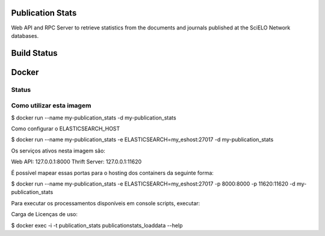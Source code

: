 Publication Stats
=================

Web API and RPC Server to retrieve statistics from the documents and journals published at
the SciELO Network databases.

Build Status
============

.. image:: https://travis-ci.org/scieloorg/publication_stats.svg
    :target: https://travis-ci.org/scieloorg/publication_stats

Docker
======

Status
------

.. image:: https://images.microbadger.com/badges/image/scieloorg/publication_stats.svg
    :target: https://hub.docker.com/r/scieloorg/publication_stats
    
.. image:: https://images.microbadger.com/badges/version/scieloorg/publication_stats.svg
    :target: https://hub.docker.com/r/scieloorg/publication_stats

Como utilizar esta imagem
-------------------------

$ docker run --name my-publication_stats -d my-publication_stats

Como configurar o ELASTICSEARCH_HOST

$ docker run --name my-publication_stats -e ELASTICSEARCH=my_eshost:27017 -d my-publication_stats

Os serviços ativos nesta imagem são:

Web API: 127.0.0.1:8000
Thrift Server: 127.0.0.1:11620

É possível mapear essas portas para o hosting dos containers da seguinte forma:

$ docker run --name my-publication_stats -e ELASTICSEARCH=my_eshost:27017 -p 8000:8000 -p 11620:11620 -d my-publication_stats

Para executar os processamentos disponíveis em console scripts, executar:

Carga de Licenças de uso:

$ docker exec -i -t publication_stats publicationstats_loaddata --help

